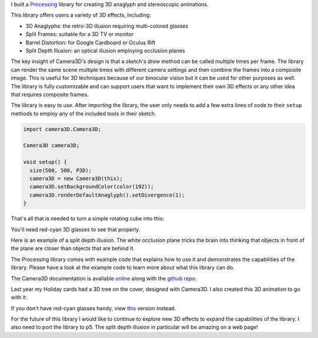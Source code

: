 .. title: Processing: Camera3D
.. slug: processing-camera-3D
.. date: 2016-11-24 12:02:44 UTC-05:00
.. tags:
.. category:
.. link:
.. description:
.. type: text

I built a Processing_ library for creating 3D anaglyph and stereoscopic animations.

This library offers users a variety of 3D effects, including:

* 3D Anaglyphs: the retro-3D illusion requiring multi-colored glasses
* Split Frames: suitable for a 3D TV or monitor
* Barrel Distortion: for Google Cardboard or Oculus Rift
* Split Depth Illusion: an optical illusion employing occlusion planes

The key insight of Camera3D's design is that a sketch's *draw* method can be called multiple times per frame. The library can render the same scene multiple times with different camera settings and then combine the frames into a composite image. This is useful for 3D techniques because of our binocular vision but it can be used for other purposes as well. The library is fully customizable and can support users that want to implement their own 3D effects or any other idea that requires composite frames.

The library is easy to use. After importing the library, the user only needs to add a few extra lines of code to their ``setup`` methods to employ any of the included tools in their sketch.

.. code-block:: java

  import camera3D.Camera3D;

  Camera3D camera3D;

  void setup() {
    size(500, 500, P3D);
    camera3D = new Camera3D(this);
    camera3D.setBackgroundColor(color(192));
    camera3D.renderDefaultAnaglyph().setDivergence(1);
  }

That's all that is needed to turn a simple rotating cube into this:

.. vimeo:: 144716554

You'll need red-cyan 3D glasses to see that properly.

Here is an example of a split depth illusion. The white occlusion plane tricks the brain into thinking that objects in front of the plane are closer than objects that are behind it.

.. vimeo:: 145787362

The Processing library comes with example code that explains how to use it and demonstrates the capabilities of the library. Please have a look at the example code to learn more about what this library can do.

The Camera3D documentation is available `online <link://section_index/projects/camera-3D>`_ along with the `github repo <https://github.com/subject117/Camera3D>`_.

Last year my Holiday cards had a 3D tree on the cover, designed with Camera3D. I also created this 3D animation to go with it:

.. vimeo:: 147507616

If you don't have red-cyan glasses handy, view `this <https://vimeo.com/149537951>`_ version instead.

For the future of this library I would like to continue to explore new 3D effects to expand the capabilities of the library. I also need to port the library to p5. The split depth illusion in particular will be amazing on a web page!

.. _Processing: http://processing.org/

